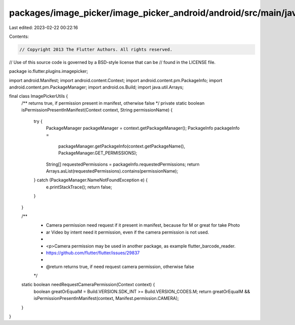packages/image_picker/image_picker_android/android/src/main/java/io/flutter/plugins/imagepicker/ImagePickerUtils.java
=====================================================================================================================

Last edited: 2023-02-22 00:22:16

Contents:

.. code-block:: java

    // Copyright 2013 The Flutter Authors. All rights reserved.
// Use of this source code is governed by a BSD-style license that can be
// found in the LICENSE file.

package io.flutter.plugins.imagepicker;

import android.Manifest;
import android.content.Context;
import android.content.pm.PackageInfo;
import android.content.pm.PackageManager;
import android.os.Build;
import java.util.Arrays;

final class ImagePickerUtils {
  /** returns true, if permission present in manifest, otherwise false */
  private static boolean isPermissionPresentInManifest(Context context, String permissionName) {
    try {
      PackageManager packageManager = context.getPackageManager();
      PackageInfo packageInfo =
          packageManager.getPackageInfo(context.getPackageName(), PackageManager.GET_PERMISSIONS);

      String[] requestedPermissions = packageInfo.requestedPermissions;
      return Arrays.asList(requestedPermissions).contains(permissionName);
    } catch (PackageManager.NameNotFoundException e) {
      e.printStackTrace();
      return false;
    }
  }

  /**
   * Camera permission need request if it present in manifest, because for M or great for take Photo
   * ar Video by intent need it permission, even if the camera permission is not used.
   *
   * <p>Camera permission may be used in another package, as example flutter_barcode_reader.
   * https://github.com/flutter/flutter/issues/29837
   *
   * @return returns true, if need request camera permission, otherwise false
   */
  static boolean needRequestCameraPermission(Context context) {
    boolean greatOrEqualM = Build.VERSION.SDK_INT >= Build.VERSION_CODES.M;
    return greatOrEqualM && isPermissionPresentInManifest(context, Manifest.permission.CAMERA);
  }
}


